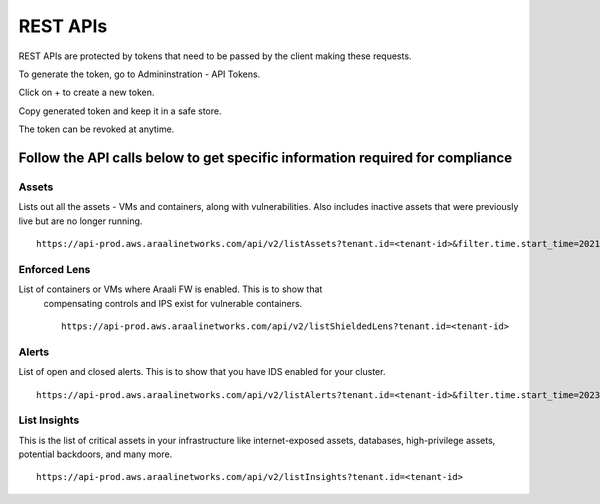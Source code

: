 =========
REST APIs
=========

REST APIs are protected by tokens that need to be passed by the client making 
these requests.

To generate the token, go to Admininstration - API Tokens.

.. image:: images/restapi1.png
  :width: 650
  :alt: Admininstration - API Tokens

Click on + to create a new token.

.. image:: images/restapi2.png
  :width: 650
  :alt: Creating a new token

Copy generated token and keep it in a safe store.

.. image:: images/restapi3.png
  :width: 650
  :alt: Token to save

The token can be revoked at anytime.

.. image:: images/restapi4.png
  :width: 650
  :alt: List of tokens generated and revoke button


Follow the API calls below to get specific information required for compliance
******************************************************************************

Assets
______

Lists out all the assets - VMs and containers, along with vulnerabilities. Also 
includes inactive assets that were previously live but are no longer running. ::

    https://api-prod.aws.araalinetworks.com/api/v2/listAssets?tenant.id=<tenant-id>&filter.time.start_time=2021-05-05T16:47:00.000Z&filter.time.end_time=2023-05-05T16:57:00.643Z&filter.list_active_vm=1&filter.list_active_container=1&filter.list_inactive_vm=1&filter.list_inactive_container=1



Enforced Lens
_____________

List of containers or VMs where Araali FW is enabled. This is to show that
 compensating controls and IPS exist for vulnerable containers. ::

    https://api-prod.aws.araalinetworks.com/api/v2/listShieldedLens?tenant.id=<tenant-id>

Alerts
______

List of open and closed alerts. This is to show that you have IDS enabled for
your cluster. ::

    https://api-prod.aws.araalinetworks.com/api/v2/listAlerts?tenant.id=<tenant-id>&filter.time.start_time=2023-05-03T16:57:00.643Z&filter.time.start_time=2023-05-05T16:57:00.643Z&filter.list_all_alerts=1&filter.open_alerts=1&filter.closed_alerts=1&filter.perimeter_egress=1&filter.perimeter_ingress=1&filter.home_non_araali_egress=1&filter.home_non_araali_ingress=1&filter.araali_to_araali=1&count=20

List Insights
_____________

This is the list of critical assets in your infrastructure like internet-exposed
assets, databases, high-privilege assets, potential backdoors, and many more. ::

    https://api-prod.aws.araalinetworks.com/api/v2/listInsights?tenant.id=<tenant-id>









